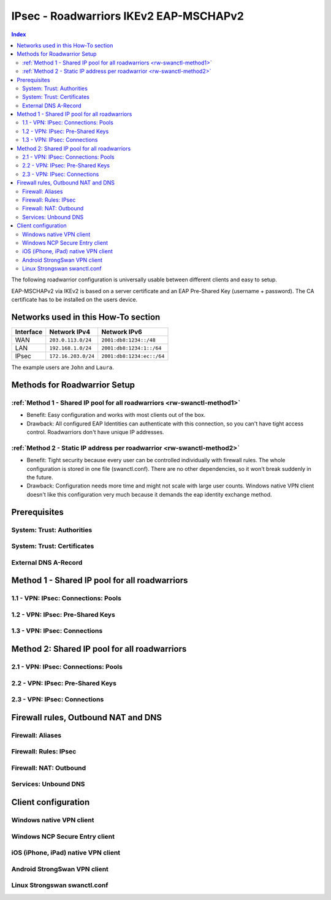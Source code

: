 =======================================
IPsec - Roadwarriors IKEv2 EAP-MSCHAPv2
=======================================

.. contents:: Index

The following roadwarrior configuration is universally usable between different clients and easy to setup.

EAP-MSCHAPv2 via IKEv2 is based on a server certificate and an EAP Pre-Shared Key (username + password).
The CA certificate has to be installed on the users device.

------------------------------------
Networks used in this How-To section
------------------------------------

=========  ===================  =========================
Interface  Network IPv4         Network IPv6
=========  ===================  =========================
WAN        ``203.0.113.0/24``   ``2001:db8:1234::/48``
LAN        ``192.168.1.0/24``   ``2001:db8:1234:1::/64``
IPsec      ``172.16.203.0/24``  ``2001:db8:1234:ec::/64``
=========  ===================  =========================

The example users are ``John`` and ``Laura``.

-----------------------------
Methods for Roadwarrior Setup
-----------------------------

:ref:`Method 1 - Shared IP pool for all roadwarriors <rw-swanctl-method1>`
--------------------------------------------------------------------------

- Benefit: Easy configuration and works with most clients out of the box.
- Drawback: All configured EAP Identities can authenticate with this connection, so you can't have tight access control. Roadwarriors don't have unique IP addresses.

:ref:`Method 2 - Static IP address per roadwarrior <rw-swanctl-method2>`
------------------------------------------------------------------------

- Benefit: Tight security because every user can be controlled individually with firewall rules. The whole configuration is stored in one file (swanctl.conf). There are no other dependencies, so it won't break suddenly in the future.
- Drawback: Configuration needs more time and might not scale with large user counts. Windows native VPN client doesn't like this configuration very much because it demands the eap identity exchange method.


-------------
Prerequisites
-------------

System: Trust: Authorities
--------------------------


System: Trust: Certificates
---------------------------


External DNS A-Record
---------------------



.. _rw-swanctl-method1:

----------------------------------------------
Method 1 - Shared IP pool for all roadwarriors
----------------------------------------------


1.1 - VPN: IPsec: Connections: Pools
------------------------------------


1.2 - VPN: IPsec: Pre-Shared Keys
---------------------------------


1.3 - VPN: IPsec: Connections
-----------------------------



.. _rw-swanctl-method2:

---------------------------------------------
Method 2: Shared IP pool for all roadwarriors
---------------------------------------------


2.1 - VPN: IPsec: Connections: Pools
------------------------------------


2.2 - VPN: IPsec: Pre-Shared Keys
---------------------------------


2.3 - VPN: IPsec: Connections
-----------------------------


------------------------------------
Firewall rules, Outbound NAT and DNS
------------------------------------


Firewall: Aliases
-----------------


Firewall: Rules: IPsec
----------------------


Firewall: NAT: Outbound
-----------------------


Services: Unbound DNS
---------------------


--------------------
Client configuration
--------------------


Windows native VPN client
-------------------------


Windows NCP Secure Entry client
-------------------------------


iOS (iPhone, iPad) native VPN client
------------------------------------


Android StrongSwan VPN client
-----------------------------


Linux Strongswan swanctl.conf
-----------------------------

